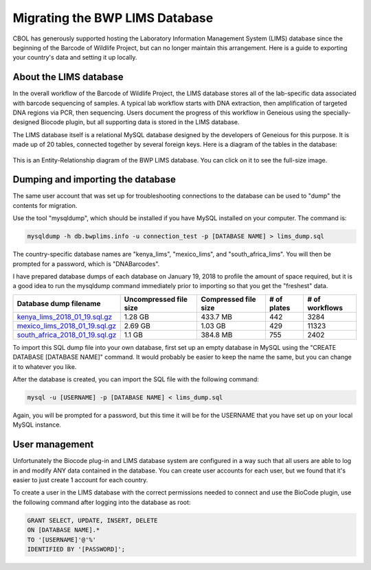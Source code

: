 Migrating the BWP LIMS Database
===============================

CBOL has generously supported hosting the Laboratory Information Management System (LIMS) database since the beginning of the Barcode of Wildlife Project, but can no longer maintain this arrangement. Here is a guide to exporting your country's data and setting it up locally.

About the LIMS database
-----------------------

In the overall workflow of the Barcode of Wildlife Project, the LIMS database stores all of the lab-specific data associated with barcode sequencing of samples. A typical lab workflow starts with DNA extraction, then amplification of targeted DNA regions via PCR, then sequencing. Users document the progress of this workflow in Geneious using the specially-designed Biocode plugin, but all supporting data is stored in the LIMS database.

The LIMS database itself is a relational MySQL database designed by the developers of Geneious for this purpose. It is made up of 20 tables, connected together by several foreign keys. Here is a diagram of the tables in the database:

.. figure:: /images/bwp_lims_model.png
  :align: center
  :target: /en/latest/_images/bwp_lims_model.png

  This is an Entity-Relationship diagram of the BWP LIMS database. You can click on it to see the full-size image.

Dumping and importing the database
----------------------------------

The same user account that was set up for troubleshooting connections to the database can be used to "dump" the contents for migration.

Use the tool "mysqldump", which should be installed if you have MySQL installed on your computer. The command is:

.. code-block:: bash

	mysqldump -h db.bwplims.info -u connection_test -p [DATABASE NAME] > lims_dump.sql

The country-specific database names are "kenya_lims", "mexico_lims", and "south_africa_lims". You will then be prompted for a password, which is "DNABarcodes".

I have prepared database dumps of each database on January 19, 2018 to profile the amount of space required, but it is a good idea to run the mysqldump command immediately prior to importing so that you get the "freshest" data.

.. csv-table::
   :header: "Database dump filename", "Uncompressed file size", "Compressed file size", "# of plates", "# of workflows"

   "`kenya_lims_2018_01_19.sql.gz <https://www.dropbox.com/s/bcfcz5dlct2uc6f/kenya_lims_2018_01_19.sql.gz?dl=0>`_","1.28 GB","433.7 MB","442","3284"
   "`mexico_lims_2018_01_19.sql.gz <https://www.dropbox.com/s/kwwuo4ncjkfvonl/mexico_lims_2018_01_19.sql.gz?dl=0>`_","2.69 GB","1.03 GB","429","11323"
   "`south_africa_2018_01_19.sql.gz <https://www.dropbox.com/s/k7jjx19eh65mbvj/south_africa_lims_2018_01_19.sql.gz?dl=0>`_","1.1 GB","384.8 MB","755","2402"

To import this SQL dump file into your own database, first set up an empty database in MySQL using the "CREATE DATABASE [DATABASE NAME]" command. It would probably be easier to keep the name the same, but you can change it to whatever you like.

After the database is created, you can import the SQL file with the following command:

.. code-block:: bash
	
	mysql -u [USERNAME] -p [DATABASE NAME] < lims_dump.sql

Again, you will be prompted for a password, but this time it will be for the USERNAME that you have set up on your local MySQL instance.

User management
---------------

Unfortunately the Biocode plug-in and LIMS database system are configured in a way such that all users are able to log in and modify ANY data contained in the database. You can create user accounts for each user, but we found that it's easier to just create 1 account for each country.

To create a user in the LIMS database with the correct permissions needed to connect and use the BioCode plugin, use the following command after logging into the database as root:

.. code-block:: sql

	GRANT SELECT, UPDATE, INSERT, DELETE 
	ON [DATABASE NAME].*
	TO '[USERNAME]'@'%'
	IDENTIFIED BY '[PASSWORD]';

